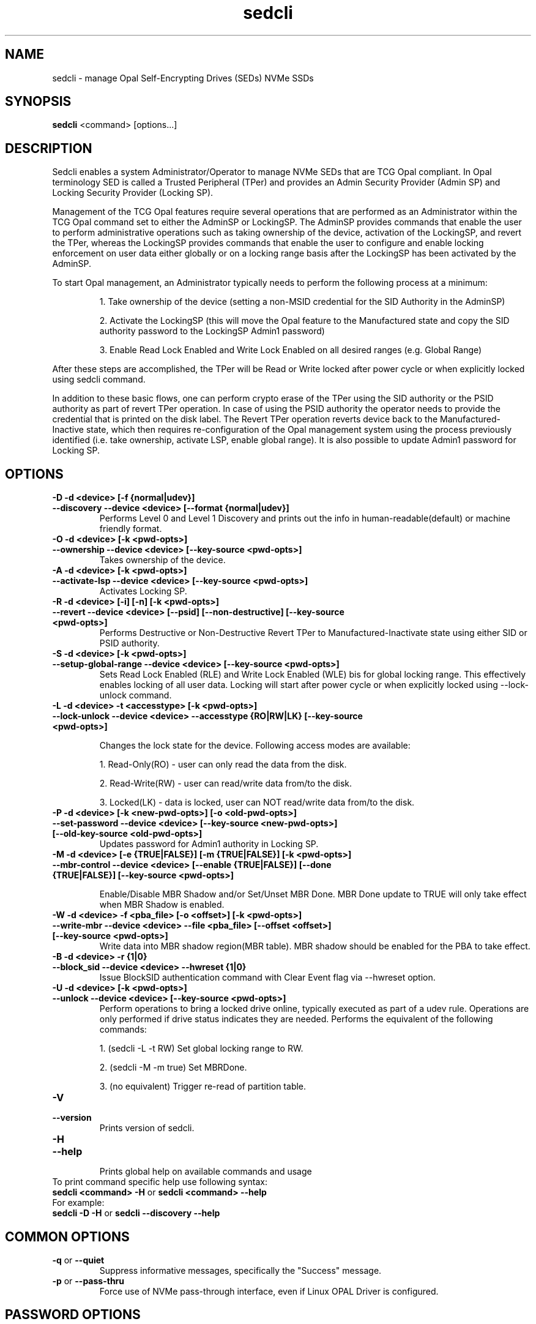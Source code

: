 .TH sedcli 8
.SH NAME
sedcli \- manage Opal Self-Encrypting Drives (SEDs) NVMe SSDs

.SH SYNOPSIS

\fBsedcli\fR <command> [options...]

.SH DESCRIPTION
Sedcli enables a system Administrator/Operator to manage NVMe SEDs that are TCG
Opal compliant. In Opal terminology SED is called a Trusted Peripheral (TPer)
and provides an Admin Security Provider (Admin SP) and Locking Security Provider
(Locking SP).

.PP
Management of the TCG Opal features require several operations that are performed
as an Administrator within the TCG Opal command set to either the AdminSP or
LockingSP. The AdminSP provides commands that enable the user to perform
administrative operations such as taking ownership of the device, activation of
the LockingSP, and revert the TPer, whereas the LockingSP provides commands that
enable the user to configure and enable locking enforcement on user data either
globally or on a locking range basis after the LockingSP has been activated by
the AdminSP.

.PP
To start Opal management, an Administrator typically needs to perform the
following process at a minimum:
.IP
1. Take ownership of the device (setting a non-MSID credential for the SID
Authority in the AdminSP)
.IP
2. Activate the LockingSP (this will move the Opal feature to the Manufactured
state and copy the SID authority password to the LockingSP Admin1 password)
.IP
3. Enable Read Lock Enabled and Write Lock Enabled on all desired ranges
(e.g. Global Range)
.PP
After these steps are accomplished, the TPer will be Read or Write locked after
power cycle or when explicitly locked using sedcli command.

.PP
In addition to these basic flows, one can perform crypto erase of the TPer
using the SID authority or the PSID authority as part of revert TPer operation.
In case of using the PSID authority the operator needs to provide the credential
that is printed on the disk label. The Revert TPer operation reverts device
back to the Manufactured-Inactive state, which then requires re-configuration
of the Opal management system using the process previously identified (i.e.
take ownership, activate LSP, enable global range). It is also possible to
update Admin1 password for Locking SP.

.SH OPTIONS

.TP
\fB\-D -d <device> [-f {normal|udev}]\fR
.TQ
\fB\-\-discovery --device <device> [--format {normal|udev}]\fR
Performs Level 0 and Level 1 Discovery and prints out the info in human-readable(default) or
machine friendly format.

.TP
\fB\-O -d <device> [-k <pwd-opts>]\fR
.TQ
\fB\-\-ownership --device <device> [--key-source <pwd-opts>]\fR
Takes ownership of the device.

.TP
\fB\-A -d <device> [-k <pwd-opts>]\fR
.TQ
\fB\-\-activate-lsp --device <device> [--key-source <pwd-opts>]\fR
Activates Locking SP.

.TP
\fB\-R -d <device> [-i] [-n] [-k <pwd-opts>]\fR
.TQ
\fB\-\-revert --device <device> [--psid] [--non-destructive] [--key-source <pwd-opts>]\fR
Performs Destructive or Non-Destructive Revert TPer to Manufactured-Inactivate
state using either SID or PSID authority.

.TP
\fB\-S -d <device> [-k <pwd-opts>]\fR
.TQ
\fB\-\-setup-global-range --device <device> [--key-source <pwd-opts>]\fR
Sets Read Lock Enabled (RLE) and Write Lock Enabled (WLE) bis for global locking
range. This effectively enables locking of all user data. Locking will start
after power cycle or when explicitly locked using \fb\-\-lock-unlock\fR command.

.TP
\fB\-L -d <device> -t <accesstype> [-k <pwd-opts>]\fR
.TQ
\fB\-\-lock-unlock --device <device> --accesstype {RO|RW|LK} [--key-source <pwd-opts>]\fR
.IP
Changes the lock state for the device. Following access modes are available:
.IP
1. Read-Only(RO) - user can only read the data from the disk.
.IP
2. Read-Write(RW) - user can read/write data from/to the disk.
.IP
3. Locked(LK) - data is locked, user can NOT read/write data from/to the disk.

.TP
\fB\-P -d <device> [-k <new-pwd-opts>] [-o <old-pwd-opts>]\fR
.TQ
\fB\-\-set-password --device <device> [--key-source <new-pwd-opts>] [--old-key-source <old-pwd-opts>]\fR
Updates password for Admin1 authority in Locking SP.

.TP
\fB\-M -d <device> [-e {TRUE|FALSE}] [-m {TRUE|FALSE}] [-k <pwd-opts>]\fR
.TQ
\fB\-\-mbr-control --device <device> [--enable {TRUE|FALSE}] [--done {TRUE|FALSE}] [--key-source <pwd-opts>]\fR
.IP
Enable/Disable MBR Shadow and/or Set/Unset MBR Done.
MBR Done update to TRUE will only take effect when MBR Shadow is enabled.

.TP
\fB\-W -d <device> -f <pba_file> [-o <offset>] [-k <pwd-opts>]\fR
.TQ
\fB\-\-write-mbr --device <device> --file <pba_file> [--offset <offset>] [--key-source <pwd-opts>]\fR
Write data into MBR shadow region(MBR table).
MBR shadow should be enabled for the PBA to take effect.

.TP
\fB\-B -d <device> -r {1|0}\fR
.TQ
\fB\-\-block_sid --device <device> --hwreset {1|0}\fR
Issue BlockSID authentication command with Clear Event flag via --hwreset option.

.TP
\fB\-U -d <device> [-k <pwd-opts>]\fR
.TQ
\fB\-\-unlock --device <device> [--key-source <pwd-opts>]\fR
Perform operations to bring a locked drive online,
typically executed as part of a udev rule.
Operations are only performed if drive status indicates they are needed.
Performs the equivalent of the following commands:
.IP
1. (sedcli -L -t RW) Set global locking range to RW.
.IP
2. (sedcli -M -m true) Set MBRDone.
.IP
3. (no equivalent) Trigger re-read of partition table.

.TP
\fB\-V\fR
.TQ
\fB\-\-version\fR
Prints version of sedcli.

.TP
\fB\-H\fR
.TQ
\fB\-\-help\fR
.br
Prints global help on available commands and usage

.IP "To print command specific help use following syntax:"
.IP "\fBsedcli <command> -H\fR or \fBsedcli <command> --help\fR"
.IP "For example:"
.IP "\fBsedcli -D -H\fR or \fBsedcli --discovery --help\fR"

.SH COMMON OPTIONS

.IP "\fB\-q\fR or \fB\-\-quiet\fR"
Suppress informative messages, specifically the "Success" message.

.IP "\fB\-p\fR or \fB\-\-pass-thru\fR"
Force use of NVMe pass-through interface, even if Linux OPAL Driver is configured.

.SH PASSWORD OPTIONS

Commands that require one or more passwords may specify the source for
those passwords (the key source). The following source options are available:
.IP "\fBuser\fR"
prompt the user on stdio for the passwords.
This is the default behavior.
.IP "\fBkeyring[:<options>]\fR"
Get password(s) from the Linux keyring
facility. With no <options>, the default keyring built-in to sed_ioctl()
is used, with default key names. <options> mimics the syntax used
by keyctl(1), specifically:

.IP ""
\fB<key-serial-number>\fR
.IP ""
\fB[%:<keyring>]%<key-type>:<key-name>\fR

.SH COPYRIGHT
Copyright(c) 2018-2020 by the Intel Corporation.

.SH AUTHOR
This manual page was created by Andrzej Jakowski <andrzej.jakowski@intel.com>

.SH SEE ALSO
.TP
sedcli(8)
